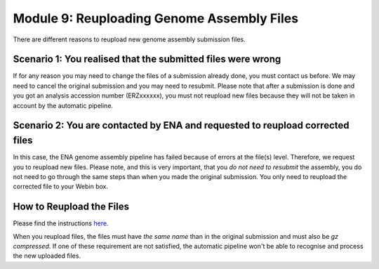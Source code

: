 ===========================================
Module 9: Reuploading Genome Assembly Files
===========================================

There are different reasons to reupload new genome assembly submission files.

Scenario 1: You realised that the submitted files were wrong
~~~~~~~~~~~~~~~~~~~~~~~~~~~~~~~~~~~~~~~~~~~~~~~~~~~~~~~~~~~~~~~~~
If for any reason you may need to change the files of a submission already done, you must contact us before. We may need to cancel the original submission and you may need to resubmit. Please note that after a submission is done and you got an analysis accession number (ERZxxxxxx), you must not reupload new files because they will not be taken in account by the automatic pipeline.

Scenario 2: You are contacted by ENA and requested to reupload corrected files
~~~~~~~~~~~~~~~~~~~~~~~~~~~~~~~~~~~~~~~~~~~~~~~~~~~~~~~~~~~~~~~~~~~~~~~~~~~~~~~~~~~
In this case, the ENA genome assembly pipeline has failed because of errors at the file(s) level. Therefore, we request you to reupload new files. Please note, and this is very important, that you *do not need to resubmit* the assembly, you do not need to go through the same steps than when you made the original submission. You only need to reupload the corrected file to your Webin box.


How to Reupload the Files
~~~~~~~~~~~~~~~~~~~~~~~~~
Please find the instructions `here <upload_01.html>`_.


When you reupload files, the files must have *the same name* than in the original submission and must also be *gz compressed*. If one of these requirement are not satisfied, the automatic pipeline won't be able to recognise and process the new uploaded files.
